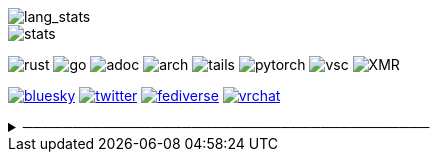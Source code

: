 // == Overview
// image::https://github-profile-trophy.vercel.app/?username=ybyllc&theme=nord&row=1[trophy]

image::https://github-readme-stats.vercel.app/api/top-langs/?username=ybyllc&layout=compact&hide=html&theme=vue-dark&card_width=304[lang_stats]

image::https://github-readme-stats.vercel.app/api?username=ybyllc&show_icons=true&theme=vue-dark&hide_rank=true[stats]

// == Badges
// === Tech
image:https://img.shields.io/badge/-Rust-a72145?style=flat-square&logo=rust[rust]
image:https://img.shields.io/badge/-Go-black?style=flat-square&logo=go[go]
image:https://img.shields.io/badge/-AsciiDoc-d22d4a?style=flat-square&logo=asciidoctor[adoc]
image:https://img.shields.io/badge/-Arch%20Linux-333333?style=flat-square&logo=arch-linux[arch]
image:https://img.shields.io/badge/-Tails-56347c?style=flat-square&logo=tails[tails]
image:https://img.shields.io/badge/-PyTorch-ee4c2c?style=flat-square&logo=PyTorch&logoColor=white[pytorch]
image:https://img.shields.io/badge/-VSCodium-007acc?style=flat-square&logo=vscodium&logoColor=white[vsc]
image:https://img.shields.io/badge/-Monero-242021?style=flat-square&logo=monero[XMR]

// === Social
image:https://img.shields.io/badge/-Bluesky-0285ff?style=flat-square&logo=Bluesky&logoColor=white[bluesky,link=https://bsky.app/profile/ybyllc.bsky.social]
image:https://img.shields.io/twitter/url?label=X&url=https%3A%2F%2Ftwitter.com%2Fybyllc[twitter,link=https://twitter.com/ybyllc]
image:https://img.shields.io/badge/-Fediverse-8c2394?style=flat-square&logo=Mastodon&logoColor=white[fediverse,link=https://fedibird.com/@ybyllc]
image:https://img.shields.io/badge/-VRChat-000000?style=flat-square&logo=VRChat&logoColor=white[vrchat,link=https://vrchat.com/home/user/usr_0e587442-01ce-401a-b816-37ecc4e2fc1f]
// image:https://img.shields.io/badge/PGP-B9942CBBE0A4CAE13F0473C00534B6F897D268E7-blue?style=flat-square[pgp,link=https://keybase.io/ekyu/pgp_keys.asc?fingerprint=b9942cbbe0a4cae13f0473c00534b6f897d268e7]

// == Misc
.─────────────────────────────────────────
[%collapsible]
====
image:https://www.steamidfinder.com/signature/76561198285816702.png[steam,link=https://steamcommunity.com/id/ybyllc/]

image:https://anime.plus/ybyllc/WzEsIjAwNDRmZjQ0IiwiMDAwMDg4MDAiLCIwMDAwNDQwMCIsIjAwMDA4ODAwIiwiMDAwMDAwMDAiLCIyMDQ0ZmY0NCIsIjAwMDA4ODAwIiwiMDAzM2FhMzMiLCIwMDMzYWEzMyJd/1658832676?c[MAL,link=https://myanimelist.net/profile/ybyllc]

image:https://spotify-github-profile.kittinanx.com/api/view?uid=hxrzoklmlr3woorawwgfvfhsi&cover_image=true&theme=natemoo-re&bar_color=53b14f&bar_color_cover=false[spotify,link=https://spotify-github-profile.kittinanx.com/api/view?uid=hxrzoklmlr3woorawwgfvfhsi&redirect=true]
====

